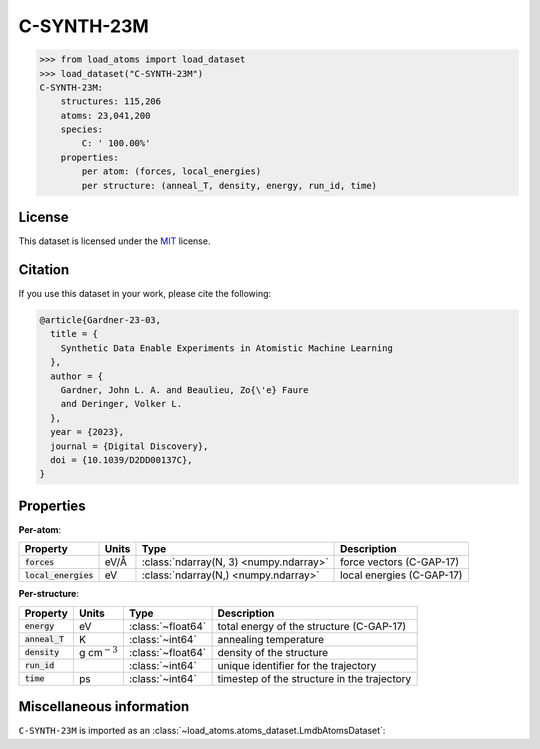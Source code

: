 .. This file is autogenerated by dev/scripts/generate_page.py

C-SYNTH-23M
===========

.. grid:: 1 1 2 2
    
    .. grid-item::

        .. raw:: html
            :file: ../_static/visualisations/C-SYNTH-23M.html

    .. grid-item::
        :class: info-card

        The complete "synthetic" dataset of carbon structures from `Synthetic Data Enable Experiments in Atomistic Machine Learning <https://doi.org/10.1039/D2DD00137C>`_.
        This dataset comprises 546 uncorrelated MD trajectories, each containing 200 atoms, driven by the `C-GAP-17 <https://doi.org/10.1103/PhysRevB.95.094203>`_ interatomic potential,
        and sampled every 1ps. The structures cover a wide range of densities, temperatures and degrees of dis/order.
        


.. code-block:: pycon

    >>> from load_atoms import load_dataset
    >>> load_dataset("C-SYNTH-23M")
    C-SYNTH-23M:
        structures: 115,206
        atoms: 23,041,200
        species:
            C: ' 100.00%'
        properties:
            per atom: (forces, local_energies)
            per structure: (anneal_T, density, energy, run_id, time)
    


License
-------

This dataset is licensed under the `MIT <https://opensource.org/licenses/MIT>`_ license.


Citation
--------

If you use this dataset in your work, please cite the following:

.. code-block:: latex
    
    @article{Gardner-23-03,
      title = {
        Synthetic Data Enable Experiments in Atomistic Machine Learning
      },
      author = {
        Gardner, John L. A. and Beaulieu, Zo{\'e} Faure 
        and Deringer, Volker L.
      },
      year = {2023},
      journal = {Digital Discovery},
      doi = {10.1039/D2DD00137C},
    }


Properties
----------

**Per-atom**:

.. list-table::
    :header-rows: 1

    * - Property
      - Units
      - Type
      - Description
    * - :code:`forces`
      - eV/Å
      - :class:`ndarray(N, 3) <numpy.ndarray>`
      - force vectors (C-GAP-17)

    * - :code:`local_energies`
      - eV
      - :class:`ndarray(N,) <numpy.ndarray>`
      - local energies (C-GAP-17)


**Per-structure**:
    
.. list-table::
    :header-rows: 1

    * - Property
      - Units
      - Type
      - Description
    * - :code:`energy`
      - eV
      - :class:`~float64`
      - total energy of the structure (C-GAP-17)

    * - :code:`anneal_T`
      - K
      - :class:`~int64`
      - annealing temperature

    * - :code:`density`
      - g cm\ :math:`{}^{-3}`
      - :class:`~float64`
      - density of the structure

    * - :code:`run_id`
      - 
      - :class:`~int64`
      - unique identifier for the trajectory

    * - :code:`time`
      - ps
      - :class:`~int64`
      - timestep of the structure in the trajectory



Miscellaneous information
-------------------------

``C-SYNTH-23M`` is imported as an 
:class:`~load_atoms.atoms_dataset.LmdbAtomsDataset`:

.. dropdown:: Importer script for :code:`C-SYNTH-23M`

    .. literalinclude:: ../../../src/load_atoms/database/importers/c_synth_23m.py
       :language: python



.. dropdown:: :class:`~load_atoms.database.DatabaseEntry` for :code:`C-SYNTH-23M`

    .. code-block:: yaml

        name: C-SYNTH-23M
        year: 2022
        description: |
            The complete "synthetic" dataset of carbon structures from `Synthetic Data Enable Experiments in Atomistic Machine Learning <https://doi.org/10.1039/D2DD00137C>`_.
            This dataset comprises 546 uncorrelated MD trajectories, each containing 200 atoms, driven by the `C-GAP-17 <https://doi.org/10.1103/PhysRevB.95.094203>`_ interatomic potential,
            and sampled every 1ps. The structures cover a wide range of densities, temperatures and degrees of dis/order.
        category: Synthetic Data
        license: MIT
        minimum_load_atoms_version: 0.2
        format: lmdb
        citation: |
            @article{Gardner-23-03,
              title = {
                Synthetic Data Enable Experiments in Atomistic Machine Learning
              },
              author = {
                Gardner, John L. A. and Beaulieu, Zo{\'e} Faure 
                and Deringer, Volker L.
              },
              year = {2023},
              journal = {Digital Discovery},
              doi = {10.1039/D2DD00137C},
            }
        representative_structure: 199
        per_atom_properties:
            forces:
                desc: force vectors (C-GAP-17)
                units: eV/Å
            local_energies:
                desc: local energies (C-GAP-17)
                units: eV
        per_structure_properties:
            energy:
                desc: total energy of the structure (C-GAP-17)
                units: eV
            anneal_T:
                desc: annealing temperature
                units: K
            density:
                desc: density of the structure
                units: g cm\ :math:`{}^{-3}`
            run_id:
                desc: unique identifier for the trajectory
            time:
                desc: timestep of the structure in the trajectory
                units: ps
        
        
        # TODO: remove after Dec 2024
        # backwards compatability: unused as of 0.3.0
        files:
             - url: https://zenodo.org/records/7704087/files/jla-gardner/carbon-data-v1.0.zip
               hash: b43fc702ef6d
        processing:
             - UnZip
             - ForEachFile:
                   pattern: "**/*.extxyz"
                   steps:
                       - ReadASE
             - Rename:
                   gap17_forces: forces
                   gap17_energy: local_energies
